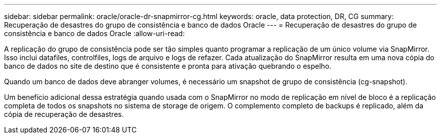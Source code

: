 ---
sidebar: sidebar 
permalink: oracle/oracle-dr-snapmirror-cg.html 
keywords: oracle, data protection, DR, CG 
summary: Recuperação de desastres do grupo de consistência e banco de dados Oracle 
---
= Recuperação de desastres do grupo de consistência e banco de dados Oracle
:allow-uri-read: 


[role="lead"]
A replicação do grupo de consistência pode ser tão simples quanto programar a replicação de um único volume via SnapMirror. Isso inclui datafiles, controlfiles, logs de arquivo e logs de refazer. Cada atualização do SnapMirror resulta em uma nova cópia do banco de dados no site de destino que é consistente e pronta para ativação quebrando o espelho.

Quando um banco de dados deve abranger volumes, é necessário um snapshot de grupo de consistência (cg-snapshot).

Um benefício adicional dessa estratégia quando usada com o SnapMirror no modo de replicação em nível de bloco é a replicação completa de todos os snapshots no sistema de storage de origem. O complemento completo de backups é replicado, além da cópia de recuperação de desastres.
